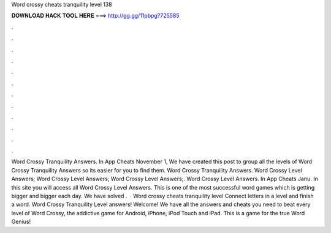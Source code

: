 Word crossy cheats tranquility level 138



𝐃𝐎𝐖𝐍𝐋𝐎𝐀𝐃 𝐇𝐀𝐂𝐊 𝐓𝐎𝐎𝐋 𝐇𝐄𝐑𝐄 ===> http://gg.gg/11pbpg?725585



.



.



.



.



.



.



.



.



.



.



.



.



Word Crossy Tranquility Answers. In App Cheats November 1, We have created this post to group all the levels of Word Crossy Tranquility Answers so its easier for you to find them. Word Crossy Tranquility Answers. Word Crossy Level Answers; Word Crossy Level Answers; Word Crossy Level Answers;. Word Crossy Level Answers. In App Cheats Janu. In this site you will access all Word Crossy Level Answers. This is one of the most successful word games which is getting bigger and bigger each day. We have solved .  · Word crossy cheats tranquility level Connect letters in a level and finish a word. Word Crossy Tranquility Level answers! Welcome! We have all the answers and cheats you need to beat every level of Word Crossy, the addictive game for Android, iPhone, iPod Touch and iPad. This is a game for the true Word Genius!
